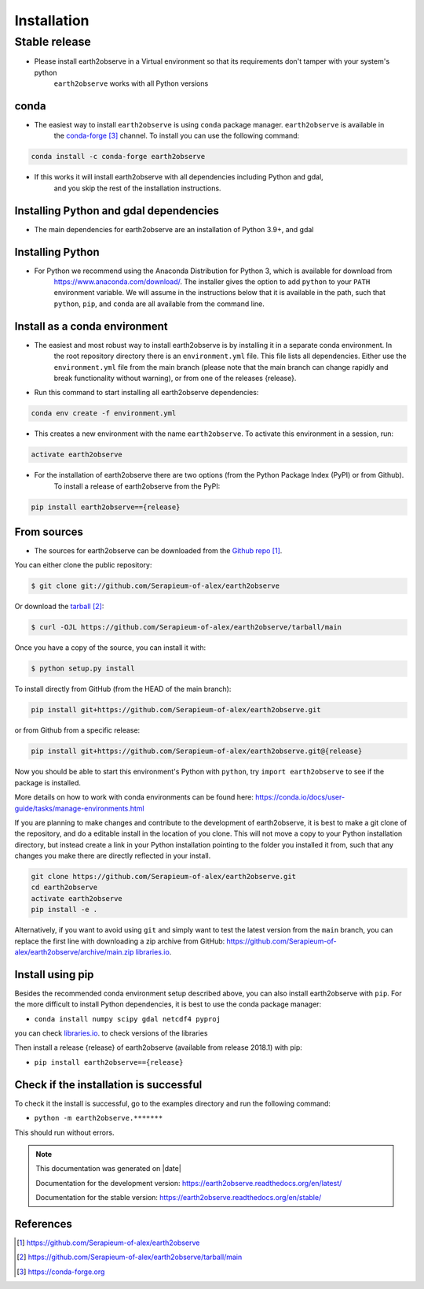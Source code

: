 ############
Installation
############


**************
Stable release
**************

- Please install earth2observe in a Virtual environment so that its requirements don't tamper with your system's python
    ``earth2observe`` works with all Python versions

conda
-----
- The easiest way to install ``earth2observe`` is using ``conda`` package manager. ``earth2observe`` is available in
    the `conda-forge`_ channel. To install you can use the following command:

.. code-block:: bash

    conda install -c conda-forge earth2observe

- If this works it will install earth2observe with all dependencies including Python and gdal,
    and you skip the rest of the installation instructions.


Installing Python and gdal dependencies
---------------------------------------

- The main dependencies for earth2observe are an installation of Python 3.9+, and gdal

Installing Python
-----------------

- For Python we recommend using the Anaconda Distribution for Python 3, which is available for download from
    https://www.anaconda.com/download/. The installer gives the option to add ``python`` to your ``PATH`` environment
    variable. We will assume in the instructions below that it is available in the path, such that ``python``,
    ``pip``, and ``conda`` are all available from the command line.

Install as a conda environment
------------------------------

- The easiest and most robust way to install earth2observe is by installing it in a separate conda environment. In
    the root repository directory there is an ``environment.yml`` file. This file lists all dependencies. Either use
    the ``environment.yml`` file from the main branch (please note that the main branch can change rapidly and break
    functionality without warning), or from one of the releases {release}.

- Run this command to start installing all earth2observe dependencies:

.. code-block:: bash

    conda env create -f environment.yml

- This creates a new environment with the name ``earth2observe``. To activate this environment in a session, run:

.. code-block:: bash

    activate earth2observe

- For the installation of earth2observe there are two options (from the Python Package Index (PyPI) or from Github).
    To install a release of earth2observe from the PyPI:

.. code-block:: bash

    pip install earth2observe=={release}


From sources
------------

- The sources for earth2observe can be downloaded from the `Github repo`_.

You can either clone the public repository:

.. code-block:: console

    $ git clone git://github.com/Serapieum-of-alex/earth2observe

Or download the `tarball`_:

.. code-block:: console

    $ curl -OJL https://github.com/Serapieum-of-alex/earth2observe/tarball/main

Once you have a copy of the source, you can install it with:

.. code-block:: console

    $ python setup.py install


To install directly from GitHub (from the HEAD of the main branch):

.. code-block:: bash

    pip install git+https://github.com/Serapieum-of-alex/earth2observe.git

or from Github from a specific release:

.. code-block:: bash

    pip install git+https://github.com/Serapieum-of-alex/earth2observe.git@{release}

Now you should be able to start this environment's Python with ``python``, try
``import earth2observe`` to see if the package is installed.


More details on how to work with conda environments can be found here:
https://conda.io/docs/user-guide/tasks/manage-environments.html


If you are planning to make changes and contribute to the development of earth2observe, it is
best to make a git clone of the repository, and do a editable install in the location
of you clone. This will not move a copy to your Python installation directory, but
instead create a link in your Python installation pointing to the folder you installed
it from, such that any changes you make there are directly reflected in your install.

.. code-block:: bash

    git clone https://github.com/Serapieum-of-alex/earth2observe.git
    cd earth2observe
    activate earth2observe
    pip install -e .

Alternatively, if you want to avoid using ``git`` and simply want to test the latest
version from the ``main`` branch, you can replace the first line with downloading
a zip archive from GitHub: https://github.com/Serapieum-of-alex/earth2observe/archive/main.zip
`libraries.io <https://libraries.io/github/Serapieum-of-alex/earth2observe>`_.

Install using pip
-----------------

Besides the recommended conda environment setup described above, you can also install
earth2observe with ``pip``. For the more difficult to install Python dependencies, it is best to
use the conda package manager:

+ ``conda install numpy scipy gdal netcdf4 pyproj``


you can check `libraries.io <https://libraries.io/github/Serapieum-of-alex/earth2observe>`_. to check versions of the libraries


Then install a release {release} of earth2observe (available from release 2018.1) with pip:

+ ``pip install earth2observe=={release}``


Check if the installation is successful
---------------------------------------

To check it the install is successful, go to the examples directory and run the following command:

+ ``python -m earth2observe.*******``

This should run without errors.


.. note::

      This documentation was generated on |date|

      Documentation for the development version:
      https://earth2observe.readthedocs.org/en/latest/

      Documentation for the stable version:
      https://earth2observe.readthedocs.org/en/stable/

References
----------

.. target-notes::
.. _Github repo: https://github.com/Serapieum-of-alex/earth2observe
.. _tarball: https://github.com/Serapieum-of-alex/earth2observe/tarball/main
.. _`conda-forge`: https://conda-forge.org
